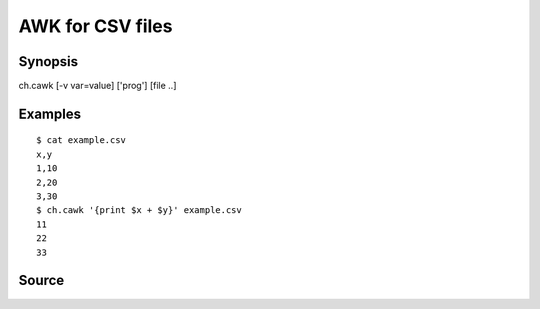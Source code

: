 .. awk for CSV files

AWK for CSV files
=================

Synopsis
--------

ch.cawk [-v var=value] ['prog'] [file ..]


Examples
--------

::

   $ cat example.csv
   x,y
   1,10
   2,20
   3,30
   $ ch.cawk '{print $x + $y}' example.csv
   11
   22
   33

Source
------

.. linkpath:: deploy/tool/cawk
